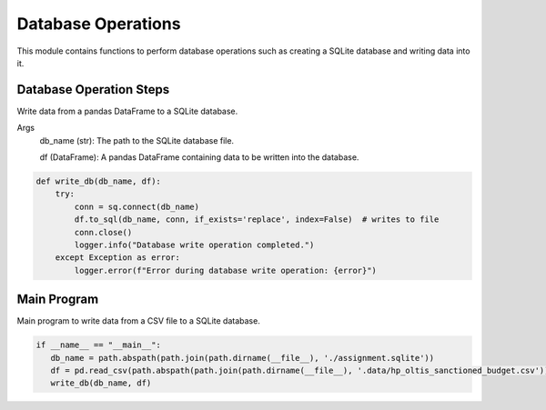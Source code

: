 Database Operations
===================

This module contains functions to perform database operations such as creating a SQLite database and writing data into it.

Database Operation Steps
-------------------------

Write data from a pandas DataFrame to a SQLite database.

Args
  db_name (str): The path to the SQLite database file.

  df (DataFrame): A pandas DataFrame containing data to be written into the database.

.. code-block:: python

    def write_db(db_name, df):
        try:
            conn = sq.connect(db_name) 
            df.to_sql(db_name, conn, if_exists='replace', index=False)  # writes to file
            conn.close()
            logger.info("Database write operation completed.")
        except Exception as error:
            logger.error(f"Error during database write operation: {error}")

Main Program
------------

Main program to write data from a CSV file to a SQLite database.

.. code-block:: python

   if __name__ == "__main__":
      db_name = path.abspath(path.join(path.dirname(__file__), './assignment.sqlite'))
      df = pd.read_csv(path.abspath(path.join(path.dirname(__file__), '.data/hp_oltis_sanctioned_budget.csv')))
      write_db(db_name, df)
      
